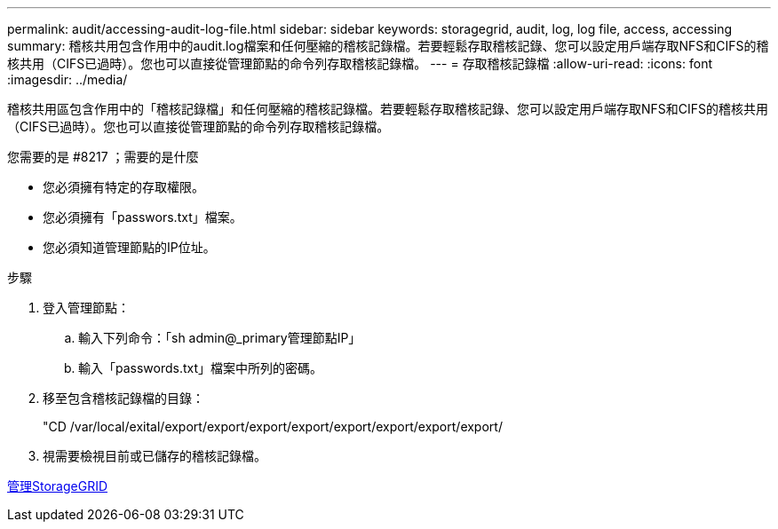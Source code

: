 ---
permalink: audit/accessing-audit-log-file.html 
sidebar: sidebar 
keywords: storagegrid, audit, log, log file, access, accessing 
summary: 稽核共用包含作用中的audit.log檔案和任何壓縮的稽核記錄檔。若要輕鬆存取稽核記錄、您可以設定用戶端存取NFS和CIFS的稽核共用（CIFS已過時）。您也可以直接從管理節點的命令列存取稽核記錄檔。 
---
= 存取稽核記錄檔
:allow-uri-read: 
:icons: font
:imagesdir: ../media/


[role="lead"]
稽核共用區包含作用中的「稽核記錄檔」和任何壓縮的稽核記錄檔。若要輕鬆存取稽核記錄、您可以設定用戶端存取NFS和CIFS的稽核共用（CIFS已過時）。您也可以直接從管理節點的命令列存取稽核記錄檔。

.您需要的是 #8217 ；需要的是什麼
* 您必須擁有特定的存取權限。
* 您必須擁有「passwors.txt」檔案。
* 您必須知道管理節點的IP位址。


.步驟
. 登入管理節點：
+
.. 輸入下列命令：「sh admin@_primary管理節點IP」
.. 輸入「passwords.txt」檔案中所列的密碼。


. 移至包含稽核記錄檔的目錄：
+
"CD /var/local/exital/export/export/export/export/export/export/export/export/

. 視需要檢視目前或已儲存的稽核記錄檔。


xref:../admin/index.adoc[管理StorageGRID]
